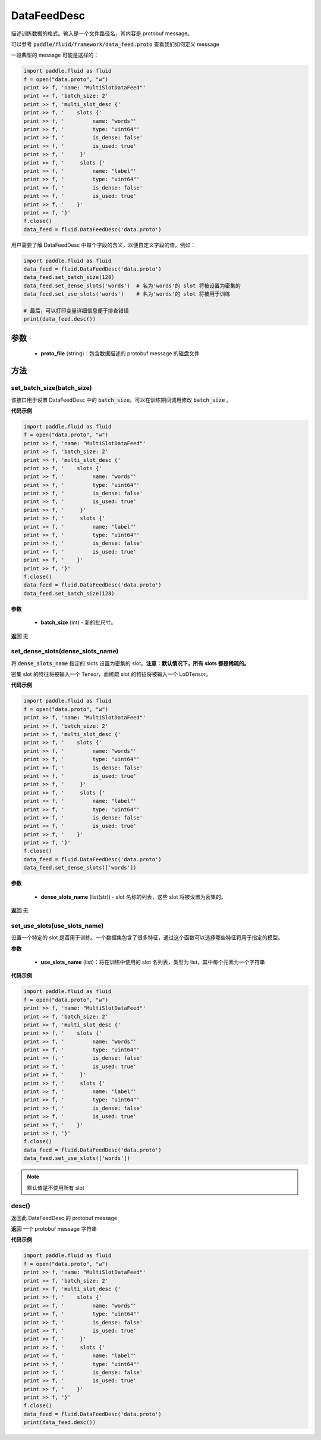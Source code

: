 .. _cn_api_fluid_DataFeedDesc:

DataFeedDesc
-------------------------------


.. py:class:: paddle.fluid.DataFeedDesc(proto_file)




描述训练数据的格式。输入是一个文件路径名，其内容是 protobuf message。

可以参考 :code:`paddle/fluid/framework/data_feed.proto` 查看我们如何定义 message

一段典型的 message 可能是这样的：

.. code-block:: python

    import paddle.fluid as fluid
    f = open("data.proto", "w")
    print >> f, 'name: "MultiSlotDataFeed"'
    print >> f, 'batch_size: 2'
    print >> f, 'multi_slot_desc {'
    print >> f, '    slots {'
    print >> f, '         name: "words"'
    print >> f, '         type: "uint64"'
    print >> f, '         is_dense: false'
    print >> f, '         is_used: true'
    print >> f, '     }'
    print >> f, '     slots {'
    print >> f, '         name: "label"'
    print >> f, '         type: "uint64"'
    print >> f, '         is_dense: false'
    print >> f, '         is_used: true'
    print >> f, '    }'
    print >> f, '}'
    f.close()
    data_feed = fluid.DataFeedDesc('data.proto')

用户需要了解 DataFeedDesc 中每个字段的含义，以便自定义字段的值。例如：

.. code-block:: python

    import paddle.fluid as fluid
    data_feed = fluid.DataFeedDesc('data.proto')
    data_feed.set_batch_size(128)
    data_feed.set_dense_slots('words')  # 名为'words'的 slot 将被设置为密集的
    data_feed.set_use_slots('words')    # 名为'words'的 slot 将被用于训练

    # 最后，可以打印变量详细信息便于排查错误
    print(data_feed.desc())


参数
::::::::::::

  - **proto_file** (string)：包含数据描述的 protobuf message 的磁盘文件


方法
::::::::::::
set_batch_size(batch_size)
'''''''''

该接口用于设置 DataFeedDesc 中的 :code:`batch_size`。可以在训练期间调用修改 :code:`batch_size` 。

**代码示例**

.. code-block:: python

    import paddle.fluid as fluid
    f = open("data.proto", "w")
    print >> f, 'name: "MultiSlotDataFeed"'
    print >> f, 'batch_size: 2'
    print >> f, 'multi_slot_desc {'
    print >> f, '    slots {'
    print >> f, '         name: "words"'
    print >> f, '         type: "uint64"'
    print >> f, '         is_dense: false'
    print >> f, '         is_used: true'
    print >> f, '     }'
    print >> f, '     slots {'
    print >> f, '         name: "label"'
    print >> f, '         type: "uint64"'
    print >> f, '         is_dense: false'
    print >> f, '         is_used: true'
    print >> f, '    }'
    print >> f, '}'
    f.close()
    data_feed = fluid.DataFeedDesc('data.proto')
    data_feed.set_batch_size(128)

**参数**

  - **batch_size** (int) - 新的批尺寸。

**返回**
无

set_dense_slots(dense_slots_name)
'''''''''

将 :code:`dense_slots_name` 指定的 slots 设置为密集的 slot。**注意：默认情况下，所有 slots 都是稀疏的。**

密集 slot 的特征将被输入一个 Tensor，而稀疏 slot 的特征将被输入一个 LoDTensor。

**代码示例**

.. code-block:: python

    import paddle.fluid as fluid
    f = open("data.proto", "w")
    print >> f, 'name: "MultiSlotDataFeed"'
    print >> f, 'batch_size: 2'
    print >> f, 'multi_slot_desc {'
    print >> f, '    slots {'
    print >> f, '         name: "words"'
    print >> f, '         type: "uint64"'
    print >> f, '         is_dense: false'
    print >> f, '         is_used: true'
    print >> f, '     }'
    print >> f, '     slots {'
    print >> f, '         name: "label"'
    print >> f, '         type: "uint64"'
    print >> f, '         is_dense: false'
    print >> f, '         is_used: true'
    print >> f, '    }'
    print >> f, '}'
    f.close()
    data_feed = fluid.DataFeedDesc('data.proto')
    data_feed.set_dense_slots(['words'])

**参数**

  - **dense_slots_name** (list(str)) - slot 名称的列表，这些 slot 将被设置为密集的。

**返回**
无

set_use_slots(use_slots_name)
'''''''''


设置一个特定的 slot 是否用于训练。一个数据集包含了很多特征，通过这个函数可以选择哪些特征将用于指定的模型。

**参数**

  - **use_slots_name** (list)：将在训练中使用的 slot 名列表，类型为 list，其中每个元素为一个字符串

**代码示例**

.. code-block:: python

    import paddle.fluid as fluid
    f = open("data.proto", "w")
    print >> f, 'name: "MultiSlotDataFeed"'
    print >> f, 'batch_size: 2'
    print >> f, 'multi_slot_desc {'
    print >> f, '    slots {'
    print >> f, '         name: "words"'
    print >> f, '         type: "uint64"'
    print >> f, '         is_dense: false'
    print >> f, '         is_used: true'
    print >> f, '     }'
    print >> f, '     slots {'
    print >> f, '         name: "label"'
    print >> f, '         type: "uint64"'
    print >> f, '         is_dense: false'
    print >> f, '         is_used: true'
    print >> f, '    }'
    print >> f, '}'
    f.close()
    data_feed = fluid.DataFeedDesc('data.proto')
    data_feed.set_use_slots(['words'])

.. note::

  默认值是不使用所有 slot


desc()
'''''''''

返回此 DataFeedDesc 的 protobuf message

**返回**
一个 protobuf message 字符串

**代码示例**

.. code-block:: python

    import paddle.fluid as fluid
    f = open("data.proto", "w")
    print >> f, 'name: "MultiSlotDataFeed"'
    print >> f, 'batch_size: 2'
    print >> f, 'multi_slot_desc {'
    print >> f, '    slots {'
    print >> f, '         name: "words"'
    print >> f, '         type: "uint64"'
    print >> f, '         is_dense: false'
    print >> f, '         is_used: true'
    print >> f, '     }'
    print >> f, '     slots {'
    print >> f, '         name: "label"'
    print >> f, '         type: "uint64"'
    print >> f, '         is_dense: false'
    print >> f, '         is_used: true'
    print >> f, '    }'
    print >> f, '}'
    f.close()
    data_feed = fluid.DataFeedDesc('data.proto')
    print(data_feed.desc())
